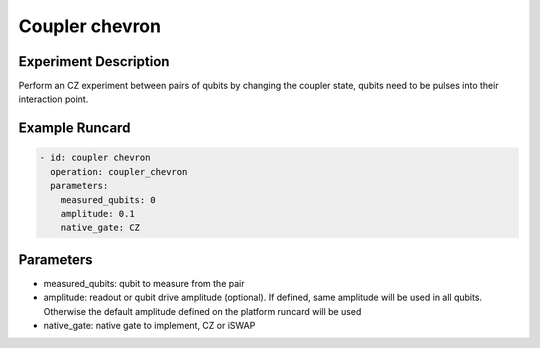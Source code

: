 Coupler chevron
===============

Experiment Description
----------------------

Perform an CZ experiment between pairs of qubits by changing the coupler state, qubits need to be pulses into their interaction point.

Example Runcard
---------------

.. code-block::

    - id: coupler chevron
      operation: coupler_chevron
      parameters:
        measured_qubits: 0
        amplitude: 0.1
        native_gate: CZ

Parameters
----------

- measured_qubits: qubit to measure from the pair
- amplitude: readout or qubit drive amplitude (optional). If defined, same amplitude will be used in all qubits. Otherwise the default amplitude defined on the platform runcard will be used
- native_gate: native gate to implement, CZ or iSWAP
